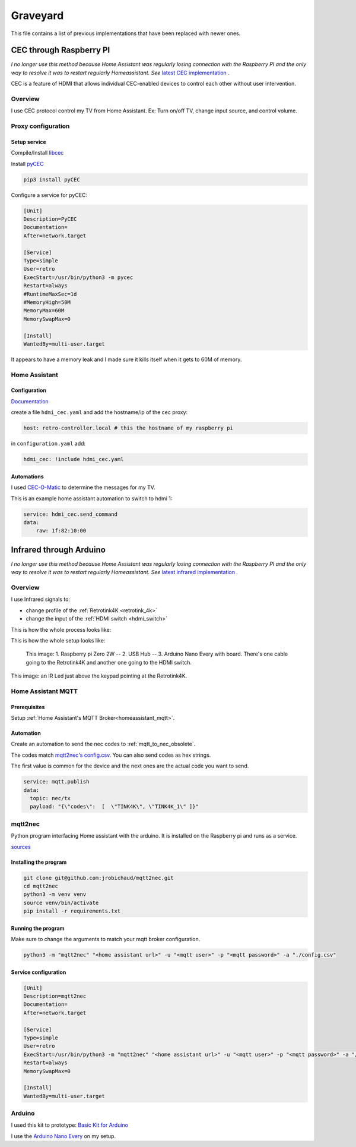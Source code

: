 .. _obsoletes:

=========
Graveyard
=========

This file contains a list of previous implementations that have been replaced with newer ones.


.. _cec_rpi:

CEC through Raspberry PI
========================

*I no longer use this method because Home Assistant was regularly losing connection with the Raspberry PI and the only way to resolve it was to restart regularly Homeassistant. See* `latest CEC implementation <cec>`_ *.*

CEC is a feature of HDMI that allows individual CEC-enabled devices to control each other without user intervention.

Overview
--------

I use CEC protocol control my TV from Home Assistant. Ex: Turn on/off TV, change input source, and control volume.

.. graphviz:: graphs/obsoletes/cec_sequence.dot

Proxy configuration
-------------------


Setup service
^^^^^^^^^^^^^


Compile/Install `libcec <https://github.com/Pulse-Eight/libcec>`_

Install `pyCEC <https://pypi.org/project/pyCEC/>`_

.. code-block:: bash

    pip3 install pyCEC

Configure a service for pyCEC:

.. code-block:: yaml

    [Unit]
    Description=PyCEC
    Documentation=
    After=network.target

    [Service]
    Type=simple
    User=retro
    ExecStart=/usr/bin/python3 -m pycec
    Restart=always
    #RuntimeMaxSec=1d
    #MemoryHigh=50M
    MemoryMax=60M
    MemorySwapMax=0

    [Install]
    WantedBy=multi-user.target

It appears to have a memory leak and I made sure it kills itself when it gets to 60M of memory.

Home Assistant
--------------

Configuration
^^^^^^^^^^^^^

`Documentation <https://www.home-assistant.io/integrations/hdmi_cec/>`_

create a file ``hdmi_cec.yaml`` and add the hostname/ip of the cec proxy:

.. code-block:: yaml

    host: retro-controller.local # this the hostname of my raspberry pi

in ``configuration.yaml`` add:

.. code-block:: yaml

    hdmi_cec: !include hdmi_cec.yaml

Automations
^^^^^^^^^^^

I used `CEC-O-Matic <https://cec-o-matic.com/>`_ to determine the messages for my TV.

.. csv-table:: CEC messages for my TV
   :file: tables/cec_messages.csv
   :header-rows: 1

This is an example home assistant automation to switch to hdmi 1:

.. code-block:: yaml

    service: hdmi_cec.send_command
    data:
        raw: 1f:82:10:00


Infrared through Arduino
========================

*I no longer use this method because Home Assistant was regularly losing connection with the Raspberry PI and the only way to resolve it was to restart regularly Homeassistant. See* `latest infrared implementation <infrared>`_ *.*

Overview
--------

I use Infrared signals to:

- change profile of the :ref:`Retrotink4K <retrotink_4k>`
- change the input of the :ref:`HDMI switch <hdmi_switch>`

This is how the whole process looks like:

.. graphviz:: graphs/obsoletes/infrared_sequence.dot


This is how the whole setup looks like:

.. figure:: _static/infrared/arduino.jpg
  :alt: Arduino with raspberry pi

  This image:
  1. Raspberry pi Zero 2W -- 2. USB Hub -- 3. Arduino Nano Every with board. There's one cable going to the Retrotink4K and another one going to the HDMI switch.


.. figure:: _static/keypad.jpg
   :alt: Keypad
   :align: center

   This image: an IR Led just above the keypad pointing at the Retrotink4K.


Home Assistant MQTT
-------------------

Prerequisites
^^^^^^^^^^^^^

Setup :ref:`Home Assistant's MQTT Broker<homeassistant_mqtt>`.

Automation
^^^^^^^^^^

Create an automation to send the nec codes to :ref:`mqtt_to_nec_obsolete`.

The codes match `mqtt2nec's config.csv <https://github.com/jrobichaud/mqtt2nec/blob/main/config.csv>`_. You can also send codes as hex strings.

The first value is common for the device and the next ones are the actual code you want to send.

.. code-block:: yaml

    service: mqtt.publish
    data:
      topic: nec/tx
      payload: "{\"codes\":  [  \"TINK4K\", \"TINK4K_1\" ]}"



.. _mqtt_to_nec_obsolete:

mqtt2nec
--------

Python program interfacing Home assistant with the arduino. It is installed on the Raspberry pi and runs as a service.

`sources <https://github.com/jrobichaud/mqtt2nec>`_

Installing the program
^^^^^^^^^^^^^^^^^^^^^^

.. code-block:: bash

    git clone git@github.com:jrobichaud/mqtt2nec.git
    cd mqtt2nec
    python3 -m venv venv
    source venv/bin/activate
    pip install -r requirements.txt

Running the program
^^^^^^^^^^^^^^^^^^^

Make sure to change the arguments to match your mqtt broker configuration.

.. code-block:: bash

    python3 -m "mqtt2nec" "<home assistant url>" -u "<mqtt user>" -p "<mqtt password>" -a "./config.csv"



Service configuration
^^^^^^^^^^^^^^^^^^^^^

.. code-block:: ini

    [Unit]
    Description=mqtt2nec
    Documentation=
    After=network.target

    [Service]
    Type=simple
    User=retro
    ExecStart=/usr/bin/python3 -m "mqtt2nec" "<home assistant url>" -u "<mqtt user>" -p "<mqtt password>" -a "/home/retro/mqtt2nec/config.csv"
    Restart=always
    MemorySwapMax=0

    [Install]
    WantedBy=multi-user.target


Arduino
-------

I used this kit to prototype: `Basic Kit for Arduino <https://www.canakit.com/arduino-starter-kit.html>`_

I use the `Arduino Nano Every <https://store-usa.arduino.cc/products/arduino-nano-every>`_ on my setup.
